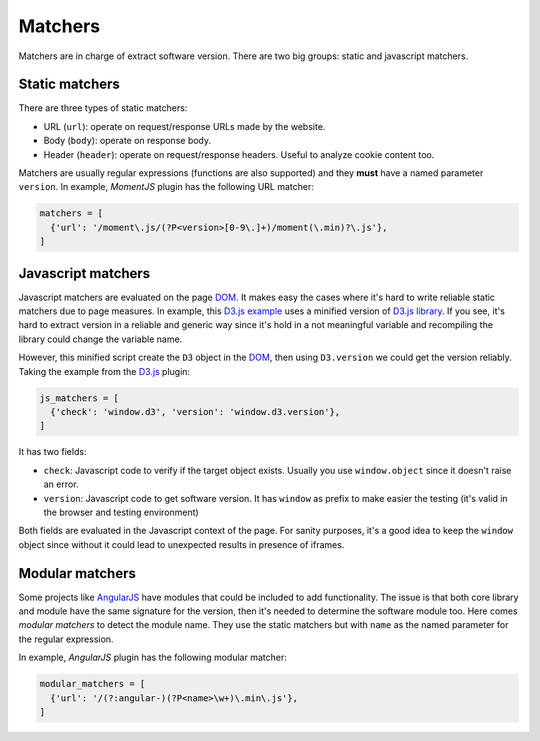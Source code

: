 .. _matchers:

Matchers
========

Matchers are in charge of extract software version.
There are two big groups: static and javascript matchers.


Static matchers
^^^^^^^^^^^^^^^

There are three types of static matchers:

* URL (``url``): operate on request/response URLs made by the website.
* Body (``body``): operate on response body.
* Header (``header``): operate on request/response headers.
  Useful to analyze cookie content too.

Matchers are usually regular expressions (functions are also supported)
and they **must** have a named parameter ``version``.
In example, *MomentJS* plugin has the following URL matcher:


.. code-block:: python

  matchers = [
    {'url': '/moment\.js/(?P<version>[0-9\.]+)/moment(\.min)?\.js'},
  ]


Javascript matchers
^^^^^^^^^^^^^^^^^^^

Javascript matchers are evaluated on the page DOM_.
It makes easy the cases where it's hard to write reliable static matchers
due to page measures.
In example, this D3.js_ `example <https://bl.ocks.org/mbostock/4061502>`_
uses a minified version of `D3.js library <https://d3js.org/d3.v3.min.js>`_.
If you see, it's hard to extract version in a reliable and generic way
since it's hold in a not meaningful variable
and recompiling the library could change the variable name.

However, this minified script create the ``D3`` object in the DOM_,
then using ``D3.version`` we could get the version reliably.
Taking the example from the D3.js_ plugin:

.. code-block:: python

  js_matchers = [
    {'check': 'window.d3', 'version': 'window.d3.version'},
  ]

It has two fields:

* ``check``: Javascript code to verify if the target object exists.
  Usually you use ``window.object`` since it doesn't raise an error.
* ``version``: Javascript code to get software version.
  It has ``window`` as prefix to make easier the testing
  (it's valid in the browser and testing environment)

Both fields are evaluated in the Javascript context of the page.
For sanity purposes,
it's a good idea to keep the ``window`` object
since without it could lead to unexpected results in presence of iframes.


Modular matchers
^^^^^^^^^^^^^^^^

Some projects like AngularJS_ have modules that could be included
to add functionality.
The issue is that both core library and module
have the same signature for the version,
then it's needed to determine the software module too.
Here comes *modular matchers* to detect the module name.
They use the static matchers but with ``name``
as the named parameter for the regular expression.

In example, *AngularJS* plugin has the following modular matcher:

.. code-block:: python

  modular_matchers = [
    {'url': '/(?:angular-)(?P<name>\w+)\.min\.js'},
  ]


.. _DOM: https://en.wikipedia.org/wiki/Document_Object_Model
.. _D3.js: https://d3js.org/
.. _AngularJS: https://angularjs.org/
